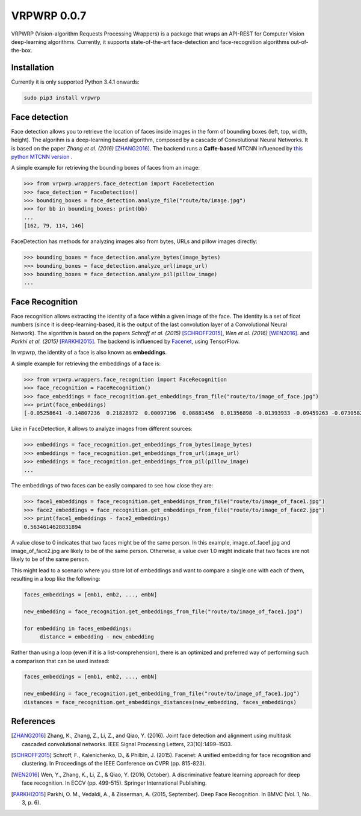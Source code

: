 ==============
VRPWRP 0.0.7
==============
VRPWRP (Vision-algorithm Requests Processing Wrappers) is a package that wraps an API-REST for Computer Vision deep-learning algorithms. Currently, it supports state-of-the-art face-detection and face-recognition algorithms out-of-the-box. 

.. image:: https://badge.fury.io/py/vrpwrp.svg
    :target: https://badge.fury.io/py/vrpwrp
.. image:: https://travis-ci.org/ipazc/vrpwrp.svg?branch=master
    :target: https://travis-ci.org/ipazc/vrpwrp
.. image:: https://coveralls.io/repos/github/ipazc/vrpwrp/badge.svg?branch=master
    :target: https://coveralls.io/github/ipazc/vrpwrp?branch=master
.. image:: https://landscape.io/github/ipazc/vrpwrp/master/landscape.svg?style=flat
   :target: https://landscape.io/github/ipazc/vrpwrp/master
   :alt: Code Health



Installation
============
Currently it is only supported Python 3.4.1 onwards:

.. code:: bash
    
    sudo pip3 install vrpwrp

Face detection
===============
Face detection allows you to retrieve the location of faces inside images in the form of bounding boxes (left, top, width, height). The algorihm is a deep-learning based algorithm, composed by a cascade of Convolutional Neural Networks. It is based on the paper *Zhang et al. (2016)* [ZHANG2016]_. The backend runs a **Caffe-based** MTCNN influenced by `this python MTCNN version <https://github.com/DuinoDu/mtcnn>`_ . 


A simple example for retrieving the bounding boxes of faces from an image:

.. code:: python

    >>> from vrpwrp.wrappers.face_detection import FaceDetection
    >>> face_detection = FaceDetection()
    >>> bounding_boxes = face_detection.analyze_file("route/to/image.jpg")
    >>> for bb in bounding_boxes: print(bb)
    ... 
    [162, 79, 114, 146]

FaceDetection has methods for analyzing images also from bytes, URLs and pillow images directly:

.. code:: python

    >>> bounding_boxes = face_detection.analyze_bytes(image_bytes)
    >>> bounding_boxes = face_detection.analyze_url(image_url)
    >>> bounding_boxes = face_detection.analyze_pil(pillow_image)
    ... 


Face Recognition
================
Face recognition allows extracting the identity of a face within a given image of the face. The identity is a set of float numbers (since it is deep-learning-based, it is the output of the last convolution layer of a Convolutional Neural Network). The algorithm is based on the papers *Schroff et al. (2015)*  [SCHROFF2015]_, *Wen et al. (2016)* [WEN2016]_. and *Parkhi et al. (2015)* [PARKHI2015]_. The backend is influenced by `Facenet <https://github.com/davidsandberg/facenet>`_, using TensorFlow.

In vrpwrp, the identity of a face is also known as **embeddings**.

A simple example for retrieving the embeddings of a face is:

.. code:: python

    >>> from vrpwrp.wrappers.face_recognition import FaceRecognition
    >>> face_recognition = FaceRecognition()
    >>> face_embeddings = face_recognition.get_embeddings_from_file("route/to/image_of_face.jpg")
    >>> print(face_embeddings)
    [-0.05258641 -0.14807236  0.21828972  0.00097196  0.08881456  0.01356898 -0.01393933 -0.09459263 -0.07305822  0.00354048  0.1649337  -0.05636634  0.03599492 -0.02649886 ...]

Like in FaceDetection, it allows to analyze images from different sources:

.. code:: python

    >>> embeddings = face_recognition.get_embeddings_from_bytes(image_bytes)
    >>> embeddings = face_recognition.get_embeddings_from_url(image_url)
    >>> embeddings = face_recognition.get_embeddings_from_pil(pillow_image)
    ... 



The embeddings of two faces can be easily compared to see how close they are:

.. code:: python

    >>> face1_embeddings = face_recognition.get_embeddings_from_file("route/to/image_of_face1.jpg")
    >>> face2_embeddings = face_recognition.get_embeddings_from_file("route/to/image_of_face2.jpg")
    >>> print(face1_embeddings - face2_embeddings)
    0.5634614628831894

A value close to 0 indicates that two faces might be of the same person. In this example, image_of_face1.jpg and image_of_face2.jpg are likely to be of the same person. Otherwise, a value over 1.0 might indicate that two faces are not likely to be of the same person.

This might lead to a scenario where you store lot of embeddings and want to compare a single one with each of them, resulting in a loop like the following:

.. code:: python

    faces_embeddings = [emb1, emb2, ..., embN]

    new_embedding = face_recognition.get_embeddings_from_file("route/to/image_of_face1.jpg")

    for embedding in faces_embeddings:
         distance = embedding - new_embedding

Rather than using a loop (even if it is a list-comprehension), there is an optimized and preferred way of performing such a comparison that can be used instead:

.. code:: python

    faces_embeddings = [emb1, emb2, ..., embN]

    new_embedding = face_recognition.get_embedding_from_file("route/to/image_of_face1.jpg")
    distances = face_recognition.get_embeddings_distances(new_embedding, faces_embeddings)


References
==========

.. [ZHANG2016] Zhang, K., Zhang, Z., Li, Z., and Qiao, Y. (2016). Joint face detection and alignment using multitask cascaded convolutional networks. IEEE Signal Processing Letters, 23(10):1499–1503.

.. [SCHROFF2015] Schroff, F., Kalenichenko, D., & Philbin, J. (2015). Facenet: A unified embedding for face recognition and clustering. In Proceedings of the IEEE Conference on CVPR (pp. 815-823).

.. [WEN2016] Wen, Y., Zhang, K., Li, Z., & Qiao, Y. (2016, October). A discriminative feature learning approach for deep face recognition. In ECCV (pp. 499-515). Springer International Publishing.

.. [PARKHI2015]  Parkhi, O. M., Vedaldi, A., & Zisserman, A. (2015, September). Deep Face Recognition. In BMVC (Vol. 1, No. 3, p. 6).


